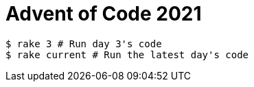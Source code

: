 # Advent of Code 2021

```
$ rake 3 # Run day 3's code
$ rake current # Run the latest day's code
```
